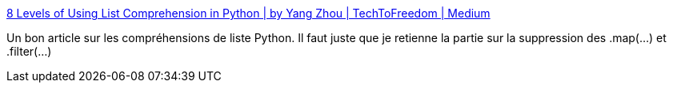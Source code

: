 :jbake-type: post
:jbake-status: published
:jbake-title: 8 Levels of Using List Comprehension in Python | by Yang Zhou | TechToFreedom | Medium
:jbake-tags: python,list,tutorial,compréhension,langage,_mois_avr.,_année_2021
:jbake-date: 2021-04-26
:jbake-depth: ../
:jbake-uri: shaarli/1619419354000.adoc
:jbake-source: https://nicolas-delsaux.hd.free.fr/Shaarli?searchterm=https%3A%2F%2Fmedium.com%2Ftechtofreedom%2F8-levels-of-using-list-comprehension-in-python-efc3c339a1f0&searchtags=python+list+tutorial+compr%C3%A9hension+langage+_mois_avr.+_ann%C3%A9e_2021
:jbake-style: shaarli

https://medium.com/techtofreedom/8-levels-of-using-list-comprehension-in-python-efc3c339a1f0[8 Levels of Using List Comprehension in Python | by Yang Zhou | TechToFreedom | Medium]

Un bon article sur les compréhensions de liste Python. Il faut juste que je retienne la partie sur la suppression des .map(...) et .filter(...)
